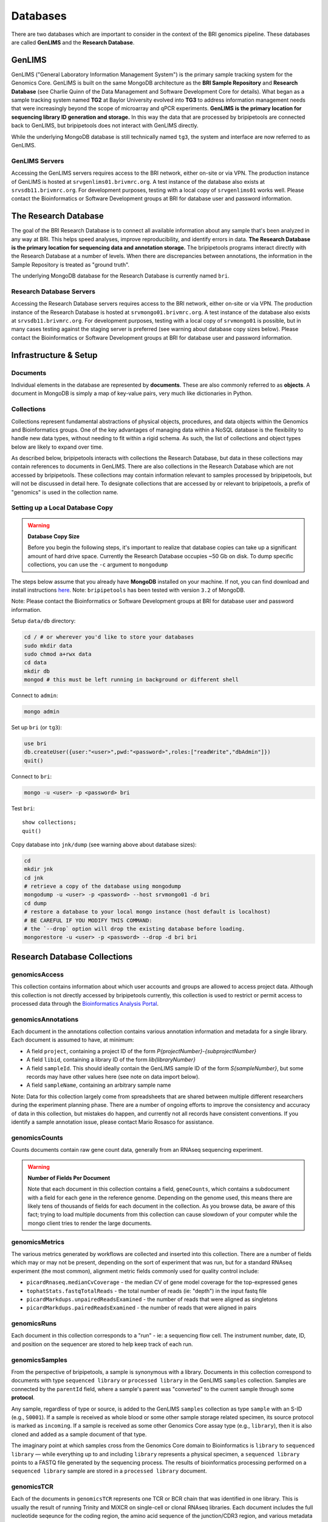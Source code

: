 .. _databases-page:

*********
Databases
*********

There are two databases which are important to consider in the context of the BRI genomics pipeline. These databases are called **GenLIMS** and the **Research Database**.

.. _genlims-intro:

GenLIMS
=======

GenLIMS ("General Laboratory Information Management System") is the primary sample tracking system for the Genomics Core. GenLIMS is built on the same MongoDB architecture as the **BRI Sample Repository** and **Research Database** (see Charlie Quinn of the Data Management and Software Development Core for details). What began as a sample tracking system named **TG2** at Baylor University evolved into **TG3** to address information management needs that were increasingly beyond the scope of microarray and qPCR experiments. **GenLIMS is the primary location for sequencing library ID generation and storage.** In this way the data that are processed by bripipetools are connected back to GenLIMS, but bripipetools does not interact with GenLIMS directly.

While the underlying MongoDB database is still technically named ``tg3``, the system and interface are now referred to as GenLIMS.

GenLIMS Servers
---------------

Accessing the GenLIMS servers requires access to the BRI network, either on-site or via VPN. The production instance of GenLIMS is hosted at ``srvgenlims01.brivmrc.org``. A test instance of the database also exists at ``srvsdb11.brivmrc.org``. For development purposes, testing with a local copy of ``srvgenlims01`` works well. Please contact the Bioinformatics or Software Development groups at BRI for database user and password information.

.. _resdb-intro:

The Research Database
=====================

The goal of the BRI Research Database is to connect all available information about any sample that's been analyzed in any way at BRI. This helps speed analyses, improve reproducibility, and identify errors in data. **The Research Database is the primary location for sequencing data and annotation storage.** The bripipetools programs interact directly with the Research Database at a number of levels. When there are discrepancies between annotations, the information in the Sample Repository is treated as "ground truth".

The underlying MongoDB database for the Research Database is currently named ``bri``.

Research Database Servers
-------------------------

Accessing the Research Database servers requires access to the BRI network, either on-site or via VPN. The production instance of the Research Database is hosted at ``srvmongo01.brivmrc.org``. A test instance of the database also exists at ``srvsdb11.brivmrc.org``. For development purposes, testing with a local copy of ``srvmongo01`` is possible, but in many cases testing against the staging server is preferred (see warning about database copy sizes below). Please contact the Bioinformatics or Software Development groups at BRI for database user and password information.

.. _databases-infra:

Infrastructure & Setup
======================

Documents
---------

Individual elements in the database are represented by **documents**. These are also commonly referred to as **objects**. A document in MongoDB is simply a map of key-value pairs, very much like dictionaries in Python.

Collections
-----------

Collections represent fundamental abstractions of physical objects, procedures, and data objects within the Genomics and Bioinformatics groups. One of the key advantages of managing data within a NoSQL database is the flexibility to handle new data types, without needing to fit within a rigid schema. As such, the list of collections and object types below are likely to expand over time. 

As described below, bripipetools interacts with collections the Research Database, but data in these collections may contain references to documents in GenLIMS. There are also collections in the Research Database which are not accessed by bripipetools. These collections may contain information relevant to samples processed by bripipetools, but will not be discussed in detail here. To designate collections that are accessed by or relevant to bripipetools, a prefix of "genomics" is used in the collection name.

Setting up a Local Database Copy
--------------------------------

.. warning:: **Database Copy Size**

    Before you begin the following steps, it's important to realize that database copies can take up a significant amount of hard drive space. Currently the Research Database occupies ~50 Gb on disk. To dump specific collections, you can use the ``-c`` argument to ``mongodump``

The steps below assume that you already have **MongoDB** installed on your machine. If not, you can find download and install instructions `here <https://www.mongodb.com/download-center#community>`_. Note: ``bripipetools`` has been tested with version ``3.2`` of MongoDB.

Note: Please contact the Bioinformatics or Software Development groups at BRI for database user and password information.

Setup ``data/db`` directory:

.. code-block:: sh

    cd / # or wherever you'd like to store your databases
    sudo mkdir data
    sudo chmod a+rwx data
    cd data
    mkdir db
    mongod # this must be left running in background or different shell

Connect to ``admin``:

.. code-block:: sh

    mongo admin

Set up ``bri`` (or ``tg3``):

.. code-block:: mongo

    use bri
    db.createUser({user:"<user>",pwd:"<password>",roles:["readWrite","dbAdmin"]})
    quit()

Connect to ``bri``:

.. code-block:: sh

    mongo -u <user> -p <password> bri


Test ``bri``::

    show collections;
    quit()


Copy database into ``jnk/dump`` (see warning above about database sizes):

.. code-block:: sh

    cd
    mkdir jnk
    cd jnk
    # retrieve a copy of the database using mongodump
    mongodump -u <user> -p <password> --host srvmongo01 -d bri
    cd dump
    # restore a database to your local mongo instance (host default is localhost)
    # BE CAREFUL IF YOU MODIFY THIS COMMAND:
    # the `--drop` option will drop the existing database before loading.
    mongorestore -u <user> -p <password> --drop -d bri bri


.. _resdb-collections:

Research Database Collections
=============================

genomicsAccess
--------------

This collection contains information about which user accounts and groups are allowed to access project data. Although this collection is not directly accessed by bripipetools currently, this collection is used to restrict or permit access to processed data through the `Bioinformatics Analysis Portal <http://www.bap.benaroyaresearch.org/>`_.

genomicsAnnotations
-------------------

Each document in the annotations collection contains various annotation information and metadata for a single library. Each document is assumed to have, at minimum: 

* A field ``project``, containing a project ID of the form *P{projectNumber}-{subprojectNumber}*
* A field ``libid``, containing a library ID of the form *lib{libraryNumber}*
* A field ``sampleId``. This should ideally contain the GenLIMS sample ID of the form *S{sampleNumber}*, but some records may have other values here (see note on data import below).
* A field ``sampleName``, containing an arbitrary sample name

Note: Data for this collection largely come from spreadsheets that are shared between multiple different researchers during the experiment planning phase. There are a number of ongoing efforts to improve the consistency and accuracy of data in this collection, but mistakes do happen, and currently not all records have consistent conventions. If you identify a sample annotation issue, please contact Mario Rosasco for assistance.

genomicsCounts
--------------

Counts documents contain raw gene count data, generally from an RNAseq sequencing experiment. 

.. warning:: **Number of Fields Per Document**
    
    Note that each document in this collection contains a field, ``geneCounts``, which contains a subdocument with a field for each gene in the reference genome. Depending on the genome used, this means there are likely tens of thousands of fields for each document in the collection. As you browse data, be aware of this fact; trying to load multiple documents from this collection can cause slowdown of your computer while the mongo client tries to render the large documents.

.. _databases-metrics:

genomicsMetrics
---------------

The various metrics generated by workflows are collected and inserted into this collection. There are a number of fields which may or may not be present, depending on the sort of experiment that was run, but for a standard RNAseq experiment (the most common), alignment metric fields commonly used for quality control include:

* ``picardRnaseq.medianCvCoverage`` - the median CV of gene model coverage for the top-expressed genes
* ``tophatStats.fastqTotalReads`` - the total number of reads (ie: "depth") in the input fastq file
* ``picardMarkdups.unpairedReadsExamined`` - the number of reads that were aligned as singletons
* ``picardMarkdups.pairedReadsExamined`` - the number of reads that were aligned in pairs

.. _databases-runs:

genomicsRuns
------------

Each document in this collection corresponds to a "run" - ie: a sequencing flow cell. The instrument number, date, ID, and position on the sequencer are stored to help keep track of each run.

.. _databases-samples:

genomicsSamples
---------------

From the perspective of bripipetools, a sample is synonymous with a library. Documents in this collection correspond to documents with type ``sequenced library`` or ``processed library`` in the GenLIMS ``samples`` collection. Samples are connected by the ``parentId`` field, where a sample's parent was "converted" to the current sample through some **protocol**.

Any sample, regardless of type or source, is added to the GenLIMS ``samples`` collection as type ``sample`` with an S-ID (e.g., ``S0001``). If a sample is received as whole blood or some other sample storage related specimen, its source protocol is marked as ``incoming``. If a sample is received as some other Genomics Core assay type (e.g., ``library``), then it is also cloned and added as a sample document of that type.

The imaginary point at which samples cross from the Genomics Core domain to Bioinformatics is ``library`` to ``sequenced library`` — while everything up to and including ``library`` represents a physical specimen, a ``sequenced library`` points to a FASTQ file generated by the sequencing process. The results of bioinformatics processing performed on a ``sequenced library`` sample are stored in a ``processed library`` document.

.. _databases-tcr:

genomicsTCR
-----------

Each of the documents in ``genomicsTCR`` represents one TCR or BCR chain that was identified in one library. This is usually the result of running Trinity and MiXCR on single-cell or clonal RNAseq libraries. Each document includes the full nucleotide seqeunce for the coding region, the amino acid sequence of the junction/CDR3 region, and various metadata about the quality of the gene matching and the version of the tools used.

.. _databases-batches:

genomicsWorkflowbatches
-----------------------

This collection stores information about how projects on a flow cell were processed through a workflow on Galaxy. Each document corresponds to one batch file, associated with one workflow and one or more projects. Any available version information about tools accessed by the workflow is stored in each document, to help track changes and updates that will happen to workflows over time. A ``processed library`` document in the ``samples`` collection stores the results of one library processed as part of a workflow batch.



-----



.. _genlims-collections:

GenLIMS Collections
===================

Although bripipetools now relies entirely on the Research Database and no longer directly interacts GenLIMS, older versions of bripipetools had a closer connection to GenLIMS. Sample IDs should connect the data between the two databases to help trace back sample processing steps. For this reason, the following description of GenLIMS collections has been copied for reference/completeness.

Collections
-----------

Collections represent fundamental abstractions of both physical objects, procedures, and data objects within the Genomics and Bioinformatics Cores. One of the key advantages of managing data within a NoSQL database is the flexibility to handle new data types, without needing to fit within a rigid schema. As such, the list of collections and object types below are likely to expand over time.

samples
^^^^^^^

Samples, in a nutshell, are the data. Documents in this collection represent either physical or digital specimens, derived in some way from a subject or animal. Sample types correspond to their stage in either experimental or bioinformatics processing (e.g., ``tRNA`` for total RNA, ``grRNA`` for globin-reduced RNA, or ``library`` for sequencing library). Samples are connected by the ``parentId`` field, where a sample's parent was "converted" to the current sample through some **protocol**.

Any sample, regardless of type or source, is added to the ``samples`` collection as type ``sample`` with an S-ID (e.g., ``S0001``). If a sample is received as whole blood or some other sample storage related specimen, its source protocol is marked as ``incoming``. If a sample is received as some other Genomics Core assay type (e.g., ``library``), then it is also cloned and added as a sample document of that type.

The imaginary point at which samples cross from the Genomics Core domain to Bioinformatics core is ``library`` to ``sequenced library`` — while everything up to and including ``library`` represents a physical specimen, a ``sequenced library`` points to a FASTQ file generated by the sequencing process. The results of bioinformatics processing performed on a ``sequenced library`` sample are stored in a ``processed library`` document.


batches
^^^^^^^

I'm not entirely sure what the ``batches`` collection represents. You'll have to ask Charlie.

projects
^^^^^^^^

Projects represent individual studies, and subprojects typically correspond to specific experiments performed within these studies. Thus, the basic unit under which samples are grouped is a project and subproject. This grouping is typically labelled with a P-ID (e.g., ``P1-2`` for project 1, subproject 2).

protocols
^^^^^^^^^

Again, protocols are the processes by which samples are interconverted from one type to another. For more information, refer to the :ref:`genomics-protocols` section of the genomics data page.

runs
^^^^

Runs represent uniquely identifiable instantiations of protocols. For example, a ``flowcell run`` would be linked to the ``sequencing`` protocol and have an ID corresponding to the flowcell ID (other examples include C1 plates and qPCR chips).

workflows
^^^^^^^^^

The ``workflows`` collection strictly pertains to the Bioinformatics Core side of the pipeline. Documents in this collection describe the steps and tools comprising data processing workflows (typically in Galaxy or Globus Galaxy).

workflowbatches
^^^^^^^^^^^^^^^

Workflow batches are perhaps the most important element of bioinformatics processing, encompassing all samples (sequenced libraries) processed together with a particular workflow. 



-----


